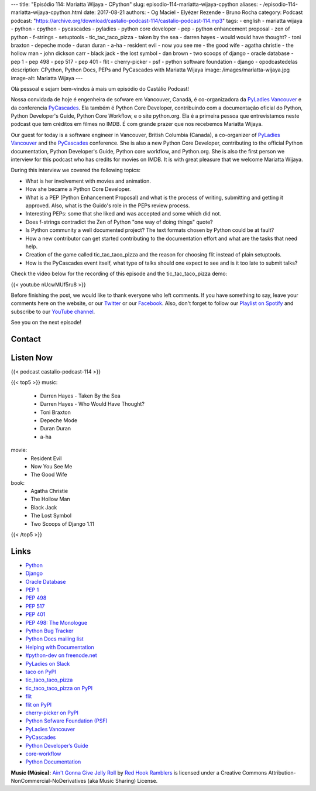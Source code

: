 ---
title: "Episódio 114: Mariatta Wijaya - CPython"
slug: episodio-114-mariatta-wijaya-cpython
aliases:
- /episodio-114-mariatta-wijaya-cpython.html
date: 2017-08-21
authors:
- Og Maciel
- Elyézer Rezende
- Bruno Rocha
category: Podcast
podcast: "https://archive.org/download/castalio-podcast-114/castalio-podcast-114.mp3"
tags:
- english
- mariatta wijaya
- python
- cpython
- pycascades
- pyladies
- python core developer
- pep
- python enhancement proposal
- zen of python
- f-strings
- setuptools
- tic_tac_taco_pizza
- taken by the sea
- darren hayes
- would would have thought?
- toni braxton
- depeche mode
- duran duran
- a-ha
- resident evil
- now you see me
- the good wife
- agatha christie
- the hollow man
- john dickson carr
- black jack
- the lost symbol
- dan brown
- two scoops of django
- oracle database
- pep 1
- pep 498
- pep 517
- pep 401
- flit
- cherry-picker
- psf
- python software foundation
- django
- opodcastedelas
description: CPython, Python Docs, PEPs and PyCascades with Mariatta Wijaya
image: /images/mariatta-wijaya.jpg
image-alt: Mariatta Wijaya
---

Olá pessoal e sejam bem-vindos à mais um episódio do Castálio Podcast!

Nossa convidada de hoje é engenheira de sofware em Vancouver, Canadá, é
co-organizadora da `PyLadies Vancouver`_ e da conferencia `PyCascades`_. Ela
também é Python Core Developer, contribuindo com a documentação oficial do
Python, Python Developer's Guide, Python Core Workflow, e o site python.org.
Ela é a primeira pessoa que entrevistamos neste podcast que tem créditos em
filmes no IMDB. É com grande prazer que nos recebemos Mariatta Wijaya.

Our guest for today is a software engineer in Vancouver, British Columbia
(Canada), a co-organizer of `PyLadies Vancouver`_ and the `PyCascades`_
conference.  She is also a new Python Core Developer, contributing to the
official Python documentation, Python Developer's Guide, Python core workflow,
and Python.org.  She is also the first person we interview for this podcast who
has credits for movies on IMDB. It is with great pleasure that we welcome
Mariatta Wijaya.

.. more

.. raw:: html

    <div class="clearfix"></div>

During this interview we covered the following topics:

* What is her involvement with movies and animation.
* How she became a Python Core Developer.
* What is a PEP (Python Enhancement Proposal) and what is the process of
  writing, submitting and getting it approved. Also, what is the Guido's role
  in the PEPs review process.
* Interesting PEPs: some that she liked and was accepted and some which did
  not.
* Does f-strings contradict the Zen of Python "one way of doing things" quote?
* Is Python community a well documented project? The text formats chosen by
  Python could be at fault?
* How a new contributor can get started contributing to the documentation
  effort and what are the tasks that need help.
* Creation of the game called tic_tac_taco_pizza and the reason for choosing
  flit instead of plain setuptools.
* How is the PyCascades event itself, what type of talks should one expect to
  see and is it too late to submit talks?

Check the video below for the recording of this episode and the
tic_tac_taco_pizza demo:

{{< youtube nUcwMUf5ru8 >}}

Before finishing the post, we would like to thank everyone who left comments.
If you have something to say, leave your comments here on the website, or our
`Twitter <https://twitter.com/castaliopod>`_ or our `Facebook
<https://www.facebook.com/castaliopod>`_. Also, don't forget to follow our
`Playlist on Spotify
<https://open.spotify.com/user/elyezermr/playlist/0PDXXZRXbJNTPVSnopiMXg>`_ and
subscribe to our `YouTube channel <http://www.youtube.com/c/CastalioPodcast>`_.

See you on the next episode!

Contact
-------

.. raw:: html

    <div class="row">
        <div class="col-md-6">
            <p>
            <div class="media">
            <div class="media-left">
                <img class="media-object rounded-circle img-thumbnail" src="/images/mariatta-wijaya.jpg" alt="Mariatta Wijaya" width="200px">
            </div>
            <div class="media-body">
                <h4 class="media-heading">Mariatta Wijaya</h4>
                <ul class="list-unstyled">
                    <li><i class="bi bi-github"></i> <a href="https://github.com/mariatta">Github</a></li>
                    <li><i class="bi bi-imdb"></i> <a href="http://www.imdb.com/name/nm7641957/">IMDb</a></li>
                    <li><i class="bi bi-link"></i> <a href="http://mariatta.ca/">Site</a></li>
                    <li><i class="bi bi-linkedin"></i> <a href="https://www.linkedin.com/in/mariatta">LinkedIn</a></li>
                    <li><i class="bi bi-twitter"></i> <a href="https://twitter.com/mariatta">Twitter</a></li>
                </ul>
            </div>
            </div>
            </p>
        </div>
    </div>

Listen Now
----------

{{< podcast castalio-podcast-114 >}}


{{< top5 >}}
music:
    * Darren Hayes - Taken By the Sea
    * Darren Hayes - Who Would Have Thought?
    * Toni Braxton
    * Depeche Mode
    * Duran Duran
    * a-ha
movie:
    * Resident Evil
    * Now You See Me
    * The Good Wife
book:
    * Agatha Christie
    * The Hollow Man
    * Black Jack
    * The Lost Symbol
    * Two Scoops of Django 1.11
{{< /top5 >}}


Links
-----

* `Python`_
* `Django`_
* `Oracle Database`_
* `PEP 1`_
* `PEP 498`_
* `PEP 517`_
* `PEP 401`_
* `PEP 498: The Monologue`_
* `Python Bug Tracker`_
* `Python Docs mailing list`_
* `Helping with Documentation`_
* `#python-dev on freenode.net`_
* `PyLadies on Slack`_
* `taco on PyPI`_
* `tic_taco_taco_pizza`_
* `tic_taco_taco_pizza on PyPI`_
* `flit`_
* `flit on PyPI`_
* `cherry-picker on PyPI`_
* `Python Sofware Foundation (PSF)`_
* `PyLadies Vancouver`_
* `PyCascades`_
* `Python Developer’s Guide`_
* `core-workflow`_
* `Python Documentation`_

.. class:: alert alert-info

    **Music (Música)**: `Ain't Gonna Give Jelly Roll`_ by `Red Hook Ramblers`_ is licensed under a Creative Commons Attribution-NonCommercial-NoDerivatives (aka Music Sharing) License.

.. Mentioned
.. _Python: https://www.python.org/
.. _Django: https://www.djangoproject.com/
.. _Oracle Database: https://www.oracle.com/database/index.html
.. _PEP 1: https://www.python.org/dev/peps/pep-0001/
.. _PEP 498: https://www.python.org/dev/peps/pep-0498/
.. _PEP 517: https://www.python.org/dev/peps/pep-0517/
.. _PEP 401: https://www.python.org/dev/peps/pep-0401/
.. _PEP 498\: The Monologue: https://www.youtube.com/watch?v=M4w4wKveVo4
.. _Python Bug Tracker: http://bugs.python.org/
.. _Python Docs mailing list: https://mail.python.org/mailman/listinfo/docs
.. _Helping with Documentation: https://docs.python.org/devguide/docquality.html
.. _#python-dev on freenode.net: http://webchat.freenode.net/?channels=%23python-dev&uio=d4
.. _PyLadies on Slack: http://slackin.pyladies.com/
.. _taco on PyPI: https://pypi.python.org/pypi/taco
.. _tic_taco_taco_pizza: https://github.com/Mariatta/tic_tac_taco_pizza
.. _tic_taco_taco_pizza on PyPI: https://pypi.python.org/pypi/tic_tac_taco_pizza
.. _flit: https://flit.readthedocs.io/en/latest/
.. _flit on PyPI: https://pypi.python.org/pypi/flit
.. _cherry-picker on PyPI: https://pypi.python.org/pypi/cherry-picker
.. _Python Sofware Foundation (PSF): https://www.python.org/psf/
.. _PyLadies Vancouver: http://www.pyladies.com/locations/vancouver/
.. _PyCascades: https://www.pycascades.com/
.. _Python Developer’s Guide: https://devguide.python.org/
.. _core-workflow: https://github.com/python/core-workflow
.. _Python Documentation: https://docs.python.org/3/

.. Footer
.. _Ain't Gonna Give Jelly Roll: http://freemusicarchive.org/music/Red_Hook_Ramblers/Live__WFMU_on_Antique_Phonograph_Music_Program_with_MAC_Feb_8_2011/Red_Hook_Ramblers_-_12_-_Aint_Gonna_Give_Jelly_Roll
.. _Red Hook Ramblers: http://www.redhookramblers.com/

